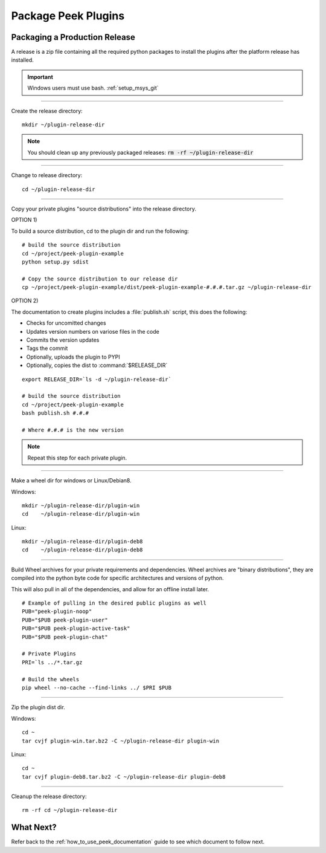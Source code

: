 .. _package_peek_plugins:

====================
Package Peek Plugins
====================

Packaging a Production Release
------------------------------

A release is a zip file containing all the required python packages to install
the plugins after the platform release has installed.

.. important:: Windows users must use bash. :ref:`setup_msys_git`

----

Create the release directory:

::

        mkdir ~/plugin-release-dir


.. note:: You should clean up any previously packaged releases:
    :code:`rm -rf ~/plugin-release-dir`

----

Change to release directory:

::

        cd ~/plugin-release-dir


----

Copy your private plugins "source distributions" into the release directory.

OPTION 1)

To build a source distribution, cd to the plugin dir and run the following: ::

        # build the source distribution
        cd ~/project/peek-plugin-example
        python setup.py sdist

        # Copy the source distribution to our release dir
        cp ~/project/peek-plugin-example/dist/peek-plugin-example-#.#.#.tar.gz ~/plugin-release-dir

OPTION 2)

The documentation to create plugins includes a :file:`publish.sh` script, this does the
following:

*   Checks for uncomitted changes
*   Updates version numbers on variose files in the code
*   Commits the version updates
*   Tags the commit
*   Optionally, uploads the plugin to PYPI
*   Optionally, copies the dist to :command:`$RELEASE_DIR`

::

        export RELEASE_DIR=`ls -d ~/plugin-release-dir`

        # build the source distribution
        cd ~/project/peek-plugin-example
        bash publish.sh #.#.#

        # Where #.#.# is the new version


.. note:: Repeat this step for each private plugin.

----

Make a wheel dir for windows or Linux/Debian8.

Windows: ::

        mkdir ~/plugin-release-dir/plugin-win
        cd    ~/plugin-release-dir/plugin-win

Linux: ::

        mkdir ~/plugin-release-dir/plugin-deb8
        cd    ~/plugin-release-dir/plugin-deb8

----

Build Wheel archives for your private requirements and dependencies.
Wheel archives are "binary distributions", they are compiled into the python byte code
for specific architectures and versions of python.

This will also pull in all of the dependencies, and allow for an offline install later.

::

        # Example of pulling in the desired public plugins as well
        PUB="peek-plugin-noop"
        PUB="$PUB peek-plugin-user"
        PUB="$PUB peek-plugin-active-task"
        PUB="$PUB peek-plugin-chat"

        # Private Plugins
        PRI=`ls ../*.tar.gz

        # Build the wheels
        pip wheel --no-cache --find-links ../ $PRI $PUB


----

Zip the plugin dist dir.

Windows: ::

        cd ~
        tar cvjf plugin-win.tar.bz2 -C ~/plugin-release-dir plugin-win

Linux: ::

        cd ~
        tar cvjf plugin-deb8.tar.bz2 -C ~/plugin-release-dir plugin-deb8


----

Cleanup the release directory: ::

        rm -rf cd ~/plugin-release-dir


What Next?
----------

Refer back to the :ref:`how_to_use_peek_documentation` guide to see which document to
follow next.
